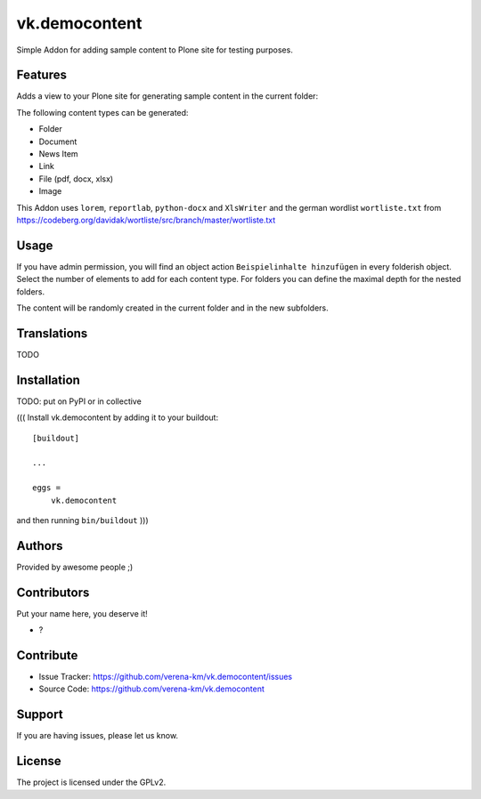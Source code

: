 .. This README is meant for consumption by humans and PyPI. PyPI can render rst files so please do not use Sphinx features.
   If you want to learn more about writing documentation, please check out: http://docs.plone.org/about/documentation_styleguide.html
   This text does not appear on PyPI or github. It is a comment.



==============
vk.democontent
==============

Simple Addon for adding sample content to Plone site for testing purposes.

Features
--------
Adds a view to your Plone site for generating sample content in the current folder:

The following content types can be generated:

- Folder
- Document
- News Item
- Link
- File (pdf, docx, xlsx)
- Image

This Addon uses ``lorem``, ``reportlab``, ``python-docx`` and ``XlsWriter`` and the
german wordlist ``wortliste.txt`` from https://codeberg.org/davidak/wortliste/src/branch/master/wortliste.txt


Usage
--------

If you have admin permission, you will find an object action ``Beispielinhalte hinzufügen`` in every folderish object.
Select the number of elements to add for each content type. For folders you can define the maximal depth for the nested
folders.

The content will be randomly created in the current folder and in the new subfolders.

Translations
------------
TODO


Installation
------------

TODO: put on PyPI or in collective

(((
Install vk.democontent by adding it to your buildout::

    [buildout]

    ...

    eggs =
        vk.democontent


and then running ``bin/buildout``
)))

Authors
-------

Provided by awesome people ;)


Contributors
------------

Put your name here, you deserve it!

- ?


Contribute
----------

- Issue Tracker: https://github.com/verena-km/vk.democontent/issues
- Source Code: https://github.com/verena-km/vk.democontent

Support
-------

If you are having issues, please let us know.

License
-------

The project is licensed under the GPLv2.
